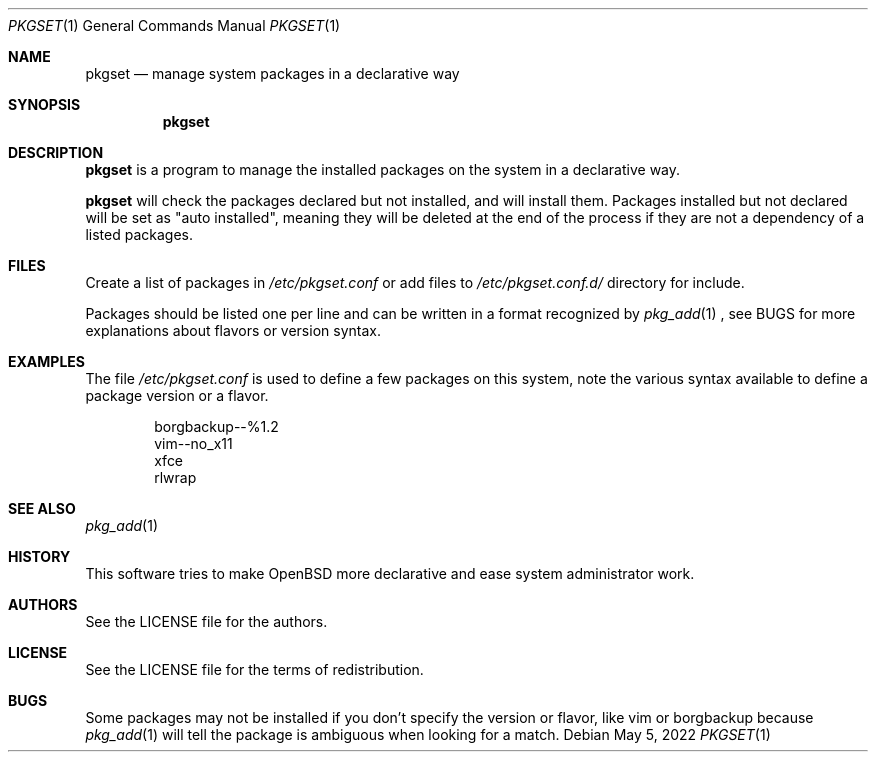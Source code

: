 .Dd $Mdocdate: May 5 2022 $
.Dt PKGSET 1
.Os
.Sh NAME
.Nm pkgset
.Nd manage system packages in a declarative way
.Sh SYNOPSIS
.Nm
.Sh DESCRIPTION
.Pp
.Nm
is a program to manage the installed packages on the system in a
declarative way.
.Pp
.Nm
will check the packages declared but not installed, and will install them.
Packages installed but not declared will be set as "auto
installed", meaning they will be deleted at the end of the process
if they are not a dependency of a listed packages.
.Sh FILES
Create a list of packages in
.Pa /etc/pkgset.conf
or add files to
.Pa /etc/pkgset.conf.d/
directory for include.
.Pp
Packages should be listed one per line and can be written in a format recognized by
.Xr pkg_add 1
, see BUGS for more explanations about flavors or version syntax.
.Sh EXAMPLES
The file
.Pa /etc/pkgset.conf
is used to define a few packages on this system, note the various syntax available
to define a package version or a flavor.
.Bd -literal -offset indent
borgbackup--%1.2
vim--no_x11
xfce
rlwrap
.Ed
.Sh SEE ALSO
.Xr pkg_add 1
.Sh HISTORY
This software tries to make OpenBSD more declarative and ease system administrator work.
.Sh AUTHORS
.An See the LICENSE file for the authors .
.Sh LICENSE
See the LICENSE file for the terms of redistribution.
.Sh BUGS
Some packages may not be installed if you don't specify the version or flavor, like vim or borgbackup because
.Xr pkg_add 1
will tell the package is ambiguous when looking for a match.
